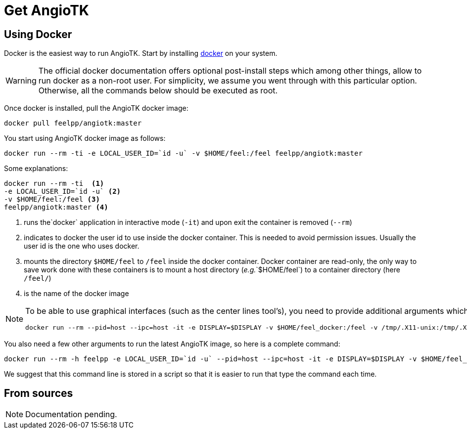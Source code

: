 = Get AngioTK

== Using Docker

Docker is the easiest way to run AngioTK.
Start by installing link:https://docs.docker.com/install/[docker] on your system.

WARNING: The official docker documentation offers optional post-install steps
which among other things, allow to run docker as a non-root user. For
simplicity, we assume you went through with this particular option. Otherwise,
all the commands below should be executed as root.

Once docker is installed, pull the AngioTK docker image:

[source,sh]
----
docker pull feelpp/angiotk:master
----

You start using AngioTK docker image as follows:

[source,sh]
----
docker run --rm -ti -e LOCAL_USER_ID=`id -u` -v $HOME/feel:/feel feelpp/angiotk:master
----

Some explanations:
[source,sh]
----
docker run --rm -ti  <1>
-e LOCAL_USER_ID=`id -u` <2>
-v $HOME/feel:/feel <3>
feelpp/angiotk:master <4>
----
<1> runs the`docker` application in interactive mode (`-it`) and upon exit the container is removed (`--rm`)
<2> indicates to docker the user id to use inside the docker container. This is needed to avoid permission issues. Usually the user id is the one who uses docker.
<3> mounts the directory `$HOME/feel` to `/feel` inside the docker container. Docker container are read-only, the only way to save work done with these containers is to mount a host directory (_e.g._`$HOME/feel`) to a container directory (here `/feel/`)
<4> is the name of the docker image

[NOTE]
====
To be able to use graphical interfaces (such as the center lines tool's),
you need to provide additional arguments which are platform dependent. For
example, on Ubuntu:

[source,sh]
----
docker run --rm --pid=host --ipc=host -it -e DISPLAY=$DISPLAY -v $HOME/feel_docker:/feel -v /tmp/.X11-unix:/tmp/.X11-unix -v $HOME/.Xauthority:/home/user/.Xauthority feelpp/angiotk:master
----
====

You also need a few other arguments to run the latest AngioTK image, so here is a complete command:

[source,sh]
----
docker run --rm -h feelpp -e LOCAL_USER_ID=`id -u` --pid=host --ipc=host -it -e DISPLAY=$DISPLAY -v $HOME/feel_docker:/feel -v /tmp/.X11-unix:/tmp/.X11-unix -v $HOME/.Xauthority:/home/user/.Xauthority feelpp/angiotk:master
----

We suggest that this command line is stored in a script so that it is easier to run that type the command each time.

== From sources

NOTE: Documentation pending.
